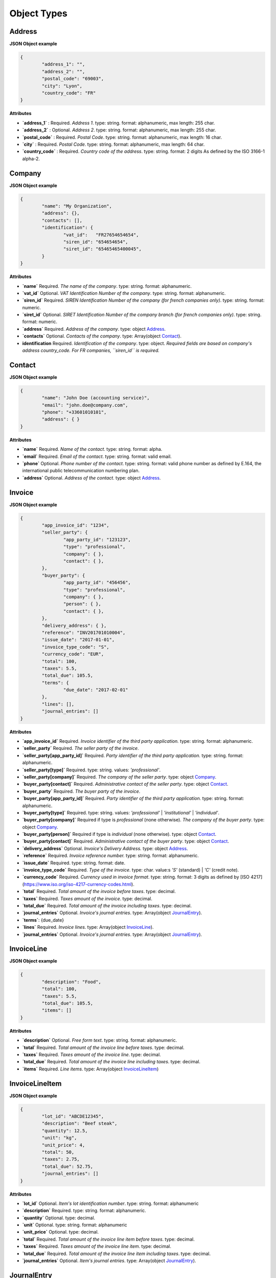.. _object-types:

Object Types
============

.. _Address:

Address
----------

**JSON Object example**


.. code-block:: json

	{
		"address_1": "",
		"address_2": "",
		"postal_code": "69003",
		"city": "Lyon",
		"country_code": "FR"
	}

**Attributes**

- **`address_1`** : Required. *Address 1*. type: string. format: alphanumeric, max length: 255 char.
- **`address_2`** : Optional. *Address 2*. type: string. format: alphanumeric, max length: 255 char.
- **`postal_code`** : Required. *Postal Code*. type: string. format: alphanumeric, max length: 16 char.
- **`city`** : Required. *Postal Code*. type: string. format: alphanumeric, max length: 64 char.
- **`country_code`** : Required. *Country code of the address*. type: string. format: 2 digits As defined by the ISO 3166-1 alpha-2.

.. _Company:

Company
-------

**JSON Object example**

.. code-block:: json

	{
		"name": "My Organization",
		"address": {},
		"contacts": [],
		"identification": {
			"vat_id":   "FR27654654654",
			"siren_id": "654654654",
			"siret_id": "65465465400045",
		}
	}

**Attributes**

- **`name`** Required. *The name of the company*. type: string. format: alphanumeric.
- **`vat_id`** Optional. *VAT Identification Number of the company*. type: string. format: alphanumeric.
- **`siren_id`** Required. *SIREN Identification Number of the company (for french companies only)*. type: string. format: numeric.
- **`siret_id`** Optional. *SIRET Identification Number of the company branch (for french companies only)*. type: string. format: numeric.
- **`address`** Required. *Address of the company*. type: object Address_.
- **`contacts`** Optional. *Contacts of the company*. type: Array(object Contact_).
- **identification** Required. *Identification of the company*. type: object. *Required fields are based on company's address country_code. For FR companies, ``siren_id`` is required.*

.. _Contact:

Contact
-------

**JSON Object example**


.. code-block:: json

	{
		"name": "John Doe (accounting service)",
		"email": "john.doe@company.com",
		"phone": "+33601010101",
		"address": { }
	}

**Attributes**

- **`name`** Required. *Name of the contact*. type: string. format: alpha.
- **`email`** Required. *Email of the contact*. type: string. format: valid email.
- **`phone`** Optional. *Phone number of the contact*. type: string. format: valid phone number as defined by E.164, the international public telecommunication numbering plan.
- **`address`** Optional. *Address of the contact*. type: object Address_.

.. _Invoice:

Invoice
-------

**JSON Object example**


.. code-block:: json

	{
		"app_invoice_id": "1234",
		"seller_party": {
			"app_party_id": "123123",
			"type": "professional",
			"company": { },
			"contact": { },
		},
		"buyer_party": {
			"app_party_id": "456456",
			"type": "professional",
			"company": { },
			"person": { },
			"contact": { },
		},
		"delivery_address": { },
		"reference": "INV201701010004",
		"issue_date": "2017-01-01",
		"invoice_type_code": "S",
		"currency_code": "EUR",
		"total": 100,
		"taxes": 5.5,
		"total_due": 105.5,
		"terms": {
			"due_date": "2017-02-01"
		},
		"lines": [],
		"journal_entries": []
	}

**Attributes**

- **`app_invoice_id`** Required. *Invoice identifier of the third party application.* type: string. format: alphanumeric.
- **`seller_party`** Required. *The seller party of the invoice*.
- **`seller_party[app_party_id]`** Required. *Party identifier of the third party application.* type: string. format: alphanumeric.
- **`seller_party[type]`** Required. type: string. values: `'professional'`.
- **`seller_party[company]`** Required. *The company of the seller party*. type: object Company_.
- **`buyer_party[contact]`** Required. *Administrative contact of the seller party*. type: object Contact_.
- **`buyer_party`** Required. *The buyer party of the invoice*.
- **`buyer_party[app_party_id]`** Required. *Party identifier of the third party application.* type: string. format: alphanumeric.
- **`buyer_party[type]`** Required. type: string. values: `'professional'` | `'institutional'` | `'individual'`.
- **`buyer_party[company]`** Required if type is `professional` (none otherwise). *The company of the buyer party*. type: object Company_.
- **`buyer_party[person]`** Required if type is `individual` (none otherwise). type: object Contact_.
- **`buyer_party[contact]`** Required. *Administrative contact of the buyer party*. type: object Contact_.
- **`delivery_address`** Optional. *Invoice's Delivery Address.* type: object Address_.
- **`reference`** Required. *Invoice reference number.* type: string. format: alphanumeric.
- **`issue_date`** Required. type: string. format: date.
- **`invoice_type_code`** Required. *Type of the invoice*. type: char. value:s `'S'` (standard) | `'C'` (credit note).
- **`currency_code`** Required. *Currency used in invoice format*. type: string. format: 3 digits as defined by [ISO 4217](https://www.iso.org/iso-4217-currency-codes.html).
- **`total`** Required. *Total amount of the invoice before taxes*. type: decimal. 
- **`taxes`** Required. *Taxes amount of the invoice*. type: decimal.
- **`total_due`** Required. *Total amount of the invoice including taxes*. type: decimal.
- **`journal_entries`** Optional. *Invoice's journal entries*. type: Array(object JournalEntry_).
- **`terms`**: {due_date}
- **`lines`** Required. *Invoice lines*. type: Array(object InvoiceLine_).
- **`journal_entries`** Optional. *Invoice's journal entries*. type: Array(object JournalEntry_).

.. _InvoiceLine:

InvoiceLine
-----------

**JSON Object example**


.. code-block:: json

	{
		"description": "Food",
		"total": 100,
		"taxes": 5.5,
		"total_due": 105.5,
		"items": []
	}

**Attributes**


- **`description`** Optional. *Free form text*. type: string. format: alphanumeric. 
- **`total`** Required. *Total amount of the invoice line before taxes*. type: decimal.
- **`taxes`** Required. *Taxes amount of the invoice line*. type: decimal.
- **`total_due`** Required. *Total amount of the invoice line including taxes*. type: decimal. 
- **`items`** Required. *Line items*. type: Array(object InvoiceLineItem_)

.. _InvoiceLineItem:

InvoiceLineItem
---------------

**JSON Object example**

.. code-block:: json

	{
		"lot_id": "ABCDE12345",
		"description": "Beef steak",
		"quantity": 12.5,
		"unit": "kg",
		"unit_price": 4,
		"total": 50,
		"taxes": 2.75,
		"total_due": 52.75,
		"journal_entries": []
	}

**Attributes**

- **`lot_id`** Optional. *Item's lot identification number*. type: string. format: alphanumeric
- **`description`** Required. type: string. format: alphanumeric. 
- **`quantity`** Optional. type: decimal. 
- **`unit`** Optional. type: string. format: alphanumeric
- **`unit_price`** Optional. type: decimal. 
- **`total`** Required. *Total amount of the invoice line item before taxes*. type: decimal.
- **`taxes`** Required. *Taxes amount of the invoice line item*. type: decimal. 
- **`total_due`** Required. *Total amount of the invoice line item including taxes*. type: decimal. 
- **`journal_entries`** Optional. *Item's journal entries*. type: Array(object JournalEntry_).

.. _JournalEntry:

JournalEntry
------------


**JSON Object example**

.. code-block:: json

	{
		"app_journal_id": "2",
		"journal_code": "SA",
		"journal_description": "Sales",
		"account_number": "445710",
		"description": "Collected VAT",
		"debit": 0,
		"credit": 310.54
	}


**Attributes**

- **`app_journal_id`** Optional. *Journal ID of the accounting journal*. type: string. format: alphanumeric.
- **`journal_code`** Optional. *Journal code of the accounting journal*. type: string. format: alphanumeric.
- **`journal_description`** Optional. *Journal description of the accounting journal*. type: string. format: alphanumeric.
- **`account_number`** Required. *Account number for the accounting entry*. type: string. format: alphanumeric.
- **`account_description`** Optional. *Account description*. type: string. format: alphanumeric
- **`debit`** Required. *Debit amount*. type: decimal
- **`credit`** Required. *Credit amount*. type: decimal